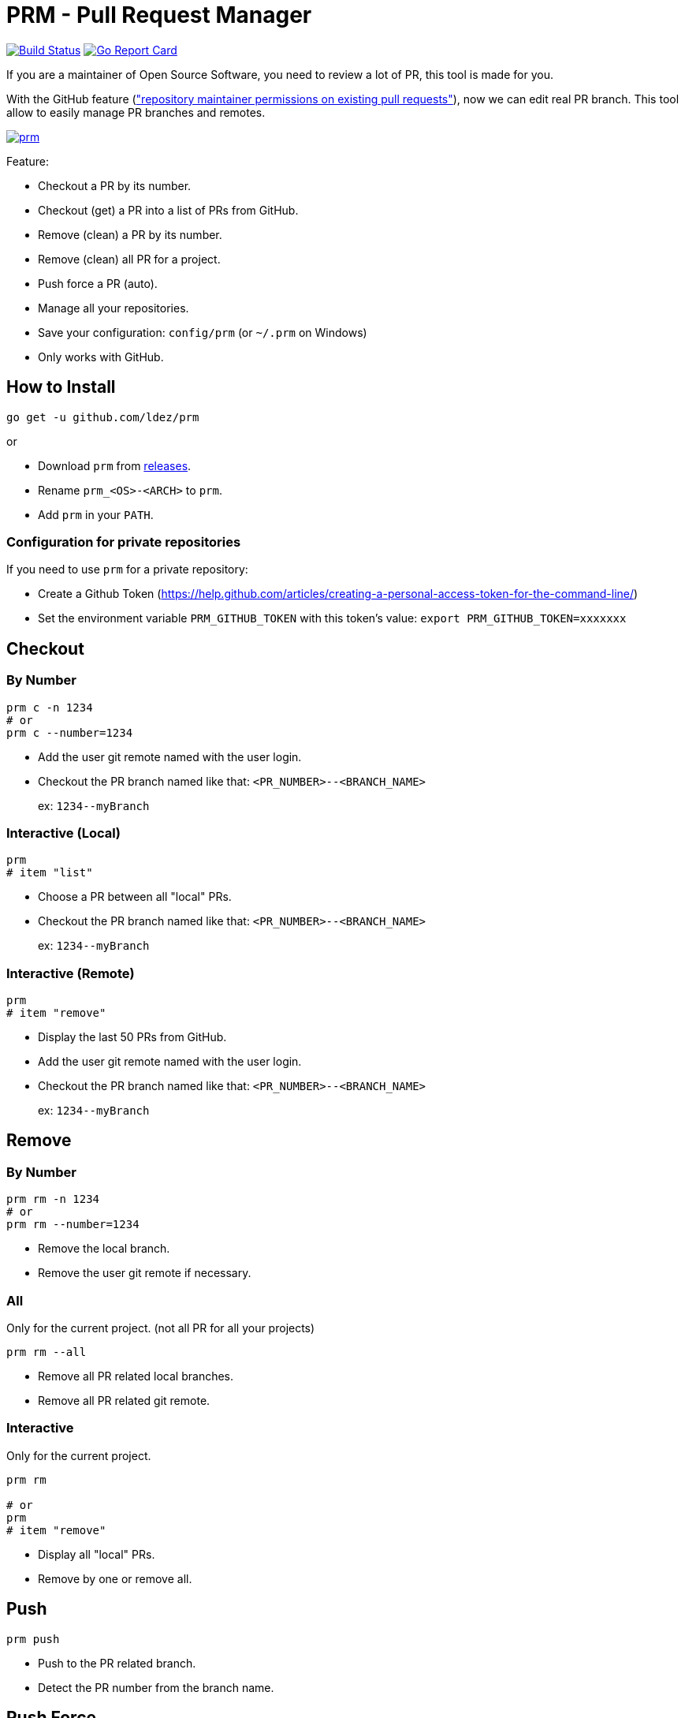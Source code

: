 = PRM - Pull Request Manager

image:https://travis-ci.org/ldez/prm.svg?branch=master["Build Status", link="https://travis-ci.org/ldez/prm"]
image:https://goreportcard.com/badge/github.com/ldez/prm["Go Report Card", link="https://goreportcard.com/report/github.com/ldez/prm"]

If you are a maintainer of Open Source Software, you need to review a lot of PR, this tool is made for you.

With the GitHub feature (link:https://help.github.com/articles/allowing-changes-to-a-pull-request-branch-created-from-a-fork/["repository maintainer permissions on existing pull requests"]), now we can edit real PR branch.
This tool allow to easily manage PR branches and remotes.

image:https://asciinema.org/a/176222.png["prm", link="https://asciinema.org/a/176222"]

Feature:

* Checkout a PR by its number.
* Checkout (get) a PR into a list of PRs from GitHub.
* Remove (clean) a PR by its number.
* Remove (clean) all PR for a project.
* Push force a PR (auto).
* Manage all your repositories.
* Save your configuration: `config/prm` (or `~/.prm` on Windows)
* Only works with GitHub.

== How to Install

[source, shell]
----
go get -u github.com/ldez/prm
----

or

* Download `prm` from link:https://github.com/ldez/prm/releases[releases].
* Rename `prm_<OS>-<ARCH>` to `prm`.
* Add `prm` in your `PATH`.

=== Configuration for private repositories

If you need to use `prm` for a private repository:

* Create a Github Token (https://help.github.com/articles/creating-a-personal-access-token-for-the-command-line/)
* Set the environment variable `PRM_GITHUB_TOKEN` with this token's value: `export PRM_GITHUB_TOKEN=xxxxxxx`

== Checkout

=== By Number

[source, shell]
----
prm c -n 1234
# or
prm c --number=1234
----

* Add the user git remote named with the user login.
* Checkout the PR branch named like that: `<PR_NUMBER>--<BRANCH_NAME>`
+
ex: `1234\--myBranch`

=== Interactive (Local)

[source, shell]
----
prm
# item "list"
----

* Choose a PR between all "local" PRs.
* Checkout the PR branch named like that: `<PR_NUMBER>--<BRANCH_NAME>`
+
ex: `1234\--myBranch`

=== Interactive (Remote)

[source, shell]
----
prm
# item "remove"
----

* Display the last 50 PRs from GitHub.
* Add the user git remote named with the user login.
* Checkout the PR branch named like that: `<PR_NUMBER>--<BRANCH_NAME>`
+
ex: `1234\--myBranch`

== Remove

=== By Number

[source, shell]
----
prm rm -n 1234
# or
prm rm --number=1234
----

* Remove the local branch.
* Remove the user git remote if necessary.

=== All

Only for the current project. (not all PR for all your projects)

[source, shell]
----
prm rm --all
----

* Remove all PR related local branches.
* Remove all PR related git remote.

=== Interactive

Only for the current project.

[source, shell]
----
prm rm

# or
prm
# item "remove"
----

* Display all "local" PRs.
* Remove by one or remove all.

== Push

[source, shell]
----
prm push
----

* Push to the PR related branch.
* Detect the PR number from the branch name.

== Push Force

[source, shell]
----
prm pf
----

* Push force the PR related branch.
* Detect the PR number from the branch name.

== List

[source, shell]
----
# display local branches related to PR. (current project only)
prm list

# display local branches related to PR. (all projects)
prm list --all
----

* Display local branches related to PR for:
** current project
** all projects

== Help

[source, shell]
----
prm -h
----
